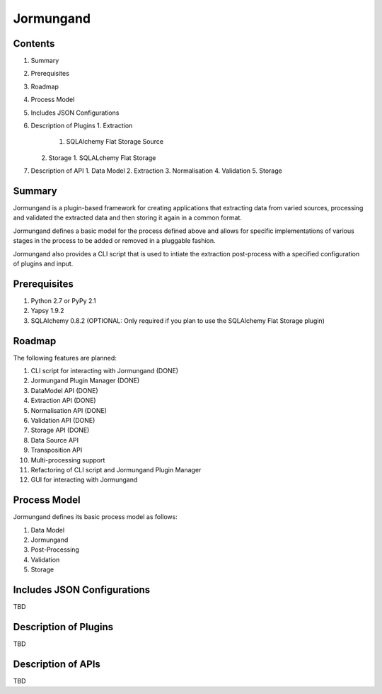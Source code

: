 ==========
Jormungand
==========

Contents
========

1. Summary
2. Prerequisites
3. Roadmap
4. Process Model
5. Includes JSON Configurations
6. Description of Plugins
   1. Extraction
      1. SQLAlchemy Flat Storage Source
   2. Storage
      1. SQLALchemy Flat Storage
7. Description of API
   1. Data Model
   2. Extraction
   3. Normalisation
   4. Validation
   5. Storage


Summary
=======

Jormungand is a plugin-based framework for creating applications that extracting data from varied sources,
processing and validated the extracted data and then storing it again in a common format.

Jormungand defines a basic model for the process defined above and allows for specific implementations of various
stages in the process to be added or removed in a pluggable fashion.

Jormungand also provides a CLI script that is used to intiate the extraction post-process with a specified
configuration of plugins and input.


Prerequisites
=============

1. Python 2.7 or PyPy 2.1
2. Yapsy 1.9.2
3. SQLAlchemy 0.8.2 (OPTIONAL: Only required if you plan to use the SQLAlchemy Flat Storage plugin)


Roadmap
=======

The following features are planned:

1. CLI script for interacting with Jormungand (DONE)
2. Jormungand Plugin Manager (DONE)
3. DataModel API (DONE)
4. Extraction API (DONE)
5. Normalisation API (DONE)
6. Validation API (DONE)
7. Storage API (DONE)
8. Data Source API
9. Transposition API
10. Multi-processing support
11. Refactoring of CLI script and Jormungand Plugin Manager
12. GUI for interacting with Jormungand


Process Model
=============

Jormungand defines its basic process model as follows:

1. Data Model
2. Jormungand
3. Post-Processing
4. Validation
5. Storage


Includes JSON Configurations
============================

TBD


Description of Plugins
======================

TBD


Description of APIs
===================

TBD
